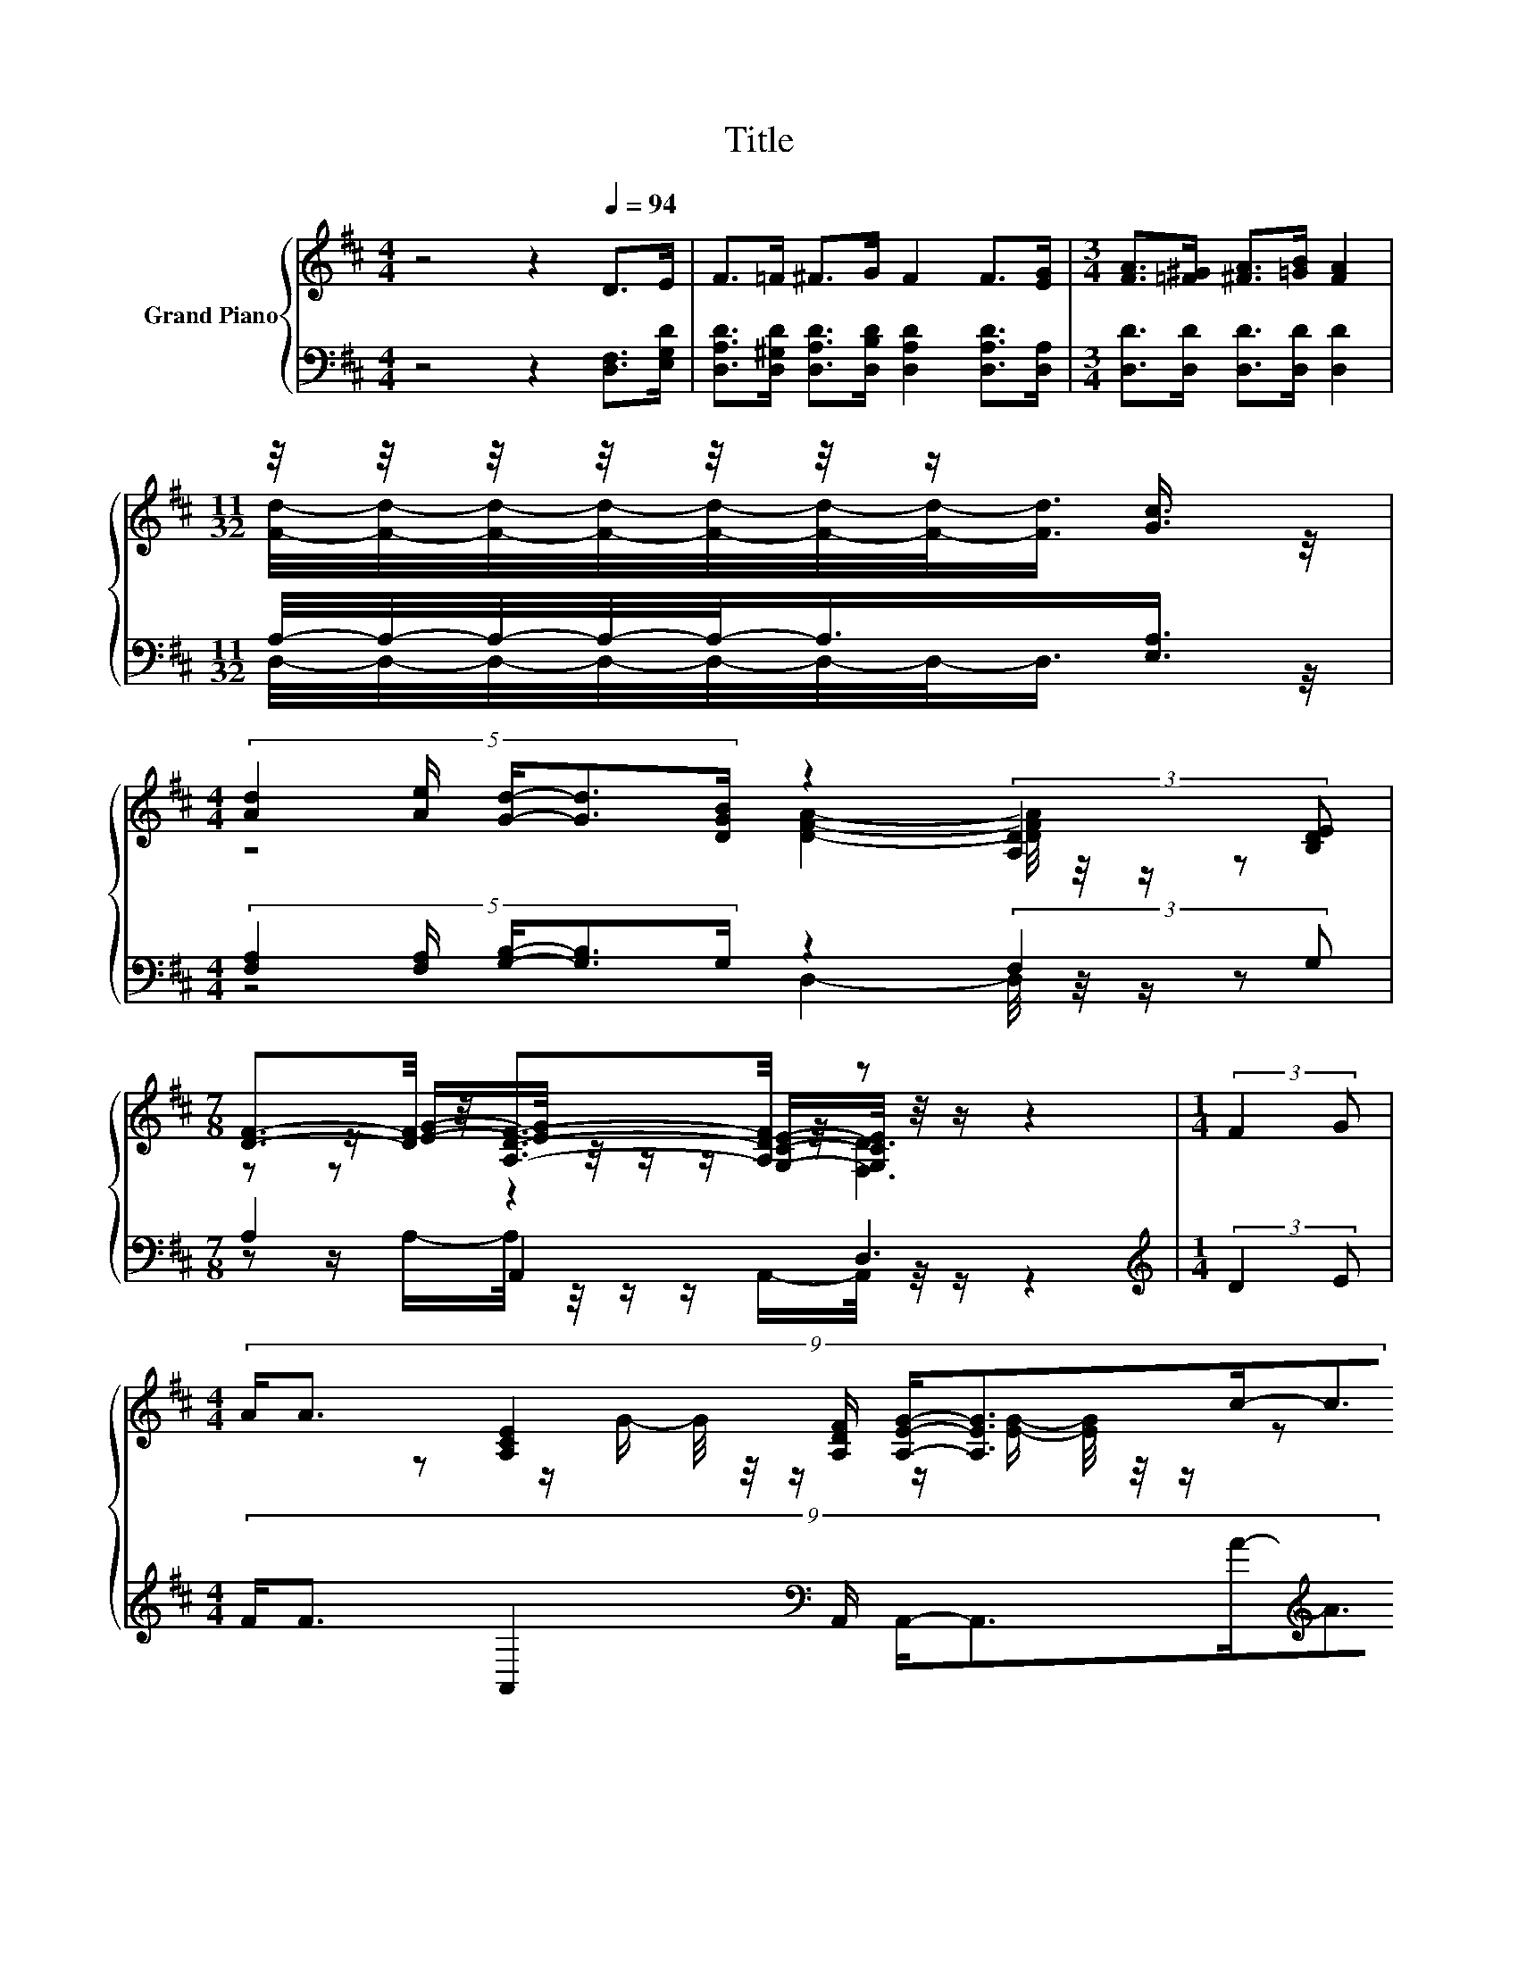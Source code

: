 X:1
T:Title
%%score { ( 1 3 5 ) | ( 2 4 ) }
L:1/8
M:4/4
K:D
V:1 treble nm="Grand Piano"
V:3 treble 
V:5 treble 
V:2 bass 
V:4 bass 
V:1
 z4 z2[Q:1/4=94] D>E | F>=F ^F>G F2 F>[EG] |[M:3/4] [FA]>[=F^G] [^FA]>[=GB] [FA]2 | %3
[M:11/32] z/4 z/4 z/4 z/4 z/4 z/4 z/ [Gc]3/4 | %4
[M:4/4] (5:4:5[Ad]2 [Ae]/ [Gd]/-[Gd]3/2[DGB]/ z2 (3:2:2[A,D]2 [B,DE] | %5
[M:7/8] [DF]3/2-[DF]/4 z/4 [A,DF]3/2-[A,DF]/4 z/4 z z2 |[M:1/4] (3:2:2F2 G | %7
[M:4/4] (9:8:9A/A3/2 [A,CE]2 [A,DF]/ [A,EG]/-[A,EG]3/2c/-c3/2B/ |[M:3/4] (3A3 F3 [FA]3 | %9
[M:11/32] z/4 z/4 z/4 z/4 z/4 z/4 z/ [Gc]3/4 |[M:4/4] [Ad]>[Ae] [Gd]>[DGB] [DFA]2 [A,D]>[B,DE] | %11
[M:15/8] [DF]>[EG][A,DF]-[A,DF]/[K:bass][G,CE]/ [F,D]2- [F,D] z2 z6 |] %12
V:2
 z4 z2 [D,F,]>[E,G,D] | [D,A,D]>[D,^G,D] [D,A,D]>[D,B,D] [D,A,D]2 [D,A,D]>[D,A,] | %2
[M:3/4] [D,D]>[D,D] [D,D]>[D,D] [D,D]2 |[M:11/32] A,/4-A,/4-A,/4-A,/4-A,/-<A,/[E,A,]3/4 | %4
[M:4/4] (5:4:5[F,A,]2 [F,A,]/ [G,B,]/-[G,B,]3/2G,/ z2 (3:2:2F,2 G, |[M:7/8] A,2 A,,2 D,3 | %6
[M:1/4][K:treble] (3:2:2D2 E | %7
[M:4/4] (9:8:9F/F3/2 A,,2[K:bass] A,,/ A,,/-A,,3/2A/-[K:treble]A3/2G/ | %8
[M:3/4] (3F3[K:bass] [D,A,D]3 [D,D]3 |[M:11/32] A,/4-A,/4-A,/4-A,/4-A,/-<A,/[E,A,]3/4 | %10
[M:4/4] [F,A,]>[F,A,] [G,B,]>G, D,2 F,>G, |[M:15/8] A,>A,A,,-A,,/A,,/ D,2- D, z2 z6 |] %12
V:3
 x8 | x8 |[M:3/4] x6 |[M:11/32] [Fd]/4-[Fd]/4-[Fd]/4-[Fd]/4-[Fd]/4-[Fd]/4-[Fd]/-<[Fd]/ z/4 | %4
[M:4/4] z4 [DFA]2- [DFA]/4 z/4 z/ z | %5
[M:7/8] z z/ [EG]/-[EG]/4 z/4 z/ z/ [G,CE]/-[G,CE]/4 z/4 z/ z2 |[M:1/4] x2 |[M:4/4] x481/60 | %8
[M:3/4] z z/ G/- G/4 z/4 z/ z/ [EG]/- [EG]/4 z/4 z/ z | %9
[M:11/32] [Fd]/4-[Fd]/4-[Fd]/4-[Fd]/4-[Fd]/4-[Fd]/-<[Fd]/ z/ |[M:4/4] x8 | %11
[M:15/8] x7/2[K:bass] x23/2 |] %12
V:4
 x8 | x8 |[M:3/4] x6 |[M:11/32] D,/4-D,/4-D,/4-D,/4-D,/4-D,/4-D,/-<D,/ z/4 | %4
[M:4/4] z4 D,2- D,/4 z/4 z/ z |[M:7/8] z z/ A,/-A,/4 z/4 z/ z/ A,,/-A,,/4 z/4 z/ z2 | %6
[M:1/4][K:treble] x2 |[M:4/4] x43/24[K:bass] x4[K:treble] x2 | %8
[M:3/4] z z/[K:bass] E/- E/4 z/4 z/ z/ [D,A,]/- [D,A,]/4 z/4 z/ z | %9
[M:11/32] D,/4-D,/4-D,/4-D,/4-D,/4-D,/-<D,/ z/ |[M:4/4] x8 |[M:15/8] x15 |] %12
V:5
 x8 | x8 |[M:3/4] x6 |[M:11/32] x11/4 |[M:4/4] x8 |[M:7/8] z z z2 [F,D]3 |[M:1/4] x2 | %7
[M:4/4] x481/60 |[M:3/4] x6 |[M:11/32] x11/4 |[M:4/4] x8 |[M:15/8] x7/2[K:bass] x23/2 |] %12


